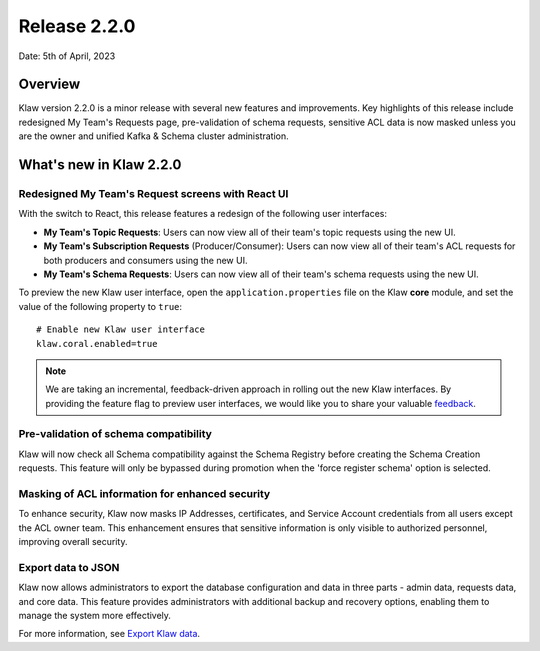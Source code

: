 Release 2.2.0
=============

Date: 5th of April, 2023

Overview
--------

Klaw version 2.2.0 is a minor release with several new features and improvements. Key highlights of this release include redesigned My Team's Requests page, pre-validation of schema requests, sensitive ACL data is now masked unless you are the owner and unified Kafka & Schema cluster administration.

What's new in Klaw 2.2.0
------------------------

Redesigned My Team's Request screens with React UI
`````````````````````````````````````````
With the switch to React, this release features a redesign of the following user interfaces:

- **My Team's Topic Requests**: Users can now view all of their team's topic requests using the new UI.

- **My Team's Subscription Requests** (Producer/Consumer):  Users can now view all of their team's ACL requests for both producers and consumers using the new UI.

- **My Team's Schema Requests**:  Users can now view all of their team's schema requests using the new UI.

.. image:: /../../../_static/images/release-220-react-ui.png

To preview the new Klaw user interface, open the ``application.properties`` file on the Klaw **core** module, and set the value of the following property to ``true``:
::
    # Enable new Klaw user interface
    klaw.coral.enabled=true

.. note::
    We are taking an incremental, feedback-driven approach in rolling out the new Klaw interfaces. By providing the feature flag to preview user interfaces, we would like you to share your valuable `feedback <https://github.com/aiven/klaw/issues/new?assignees=&labels=&template=03_feature.md>`_.

Pre-validation of schema compatibility
``````````````````````````````````````
Klaw will now check all Schema compatibility against the Schema Registry before creating the Schema Creation requests. This feature will only be bypassed during promotion when the 'force register schema' option is selected.

Masking of ACL information for enhanced security
`````````````````````````````
To enhance security, Klaw now masks IP Addresses, certificates, and Service Account credentials from all users except the ACL owner team. This enhancement ensures that sensitive information is only visible to authorized personnel, improving overall security.

Export data to JSON
`````````````````````````````
Klaw now allows administrators to export the database configuration and data in three parts - admin data, requests data, and core data. This feature provides administrators with additional backup and recovery options, enabling them to manage the system more effectively.

For more information, see `Export Klaw data <https://www.klaw-project.io/docs/howto/exportdata>`_.

.. seealso:: For a complete list of improvements, changelog, and to download the release, see `<https://github.com/aiven/klaw/releases/tag/v2.2.0>`_
